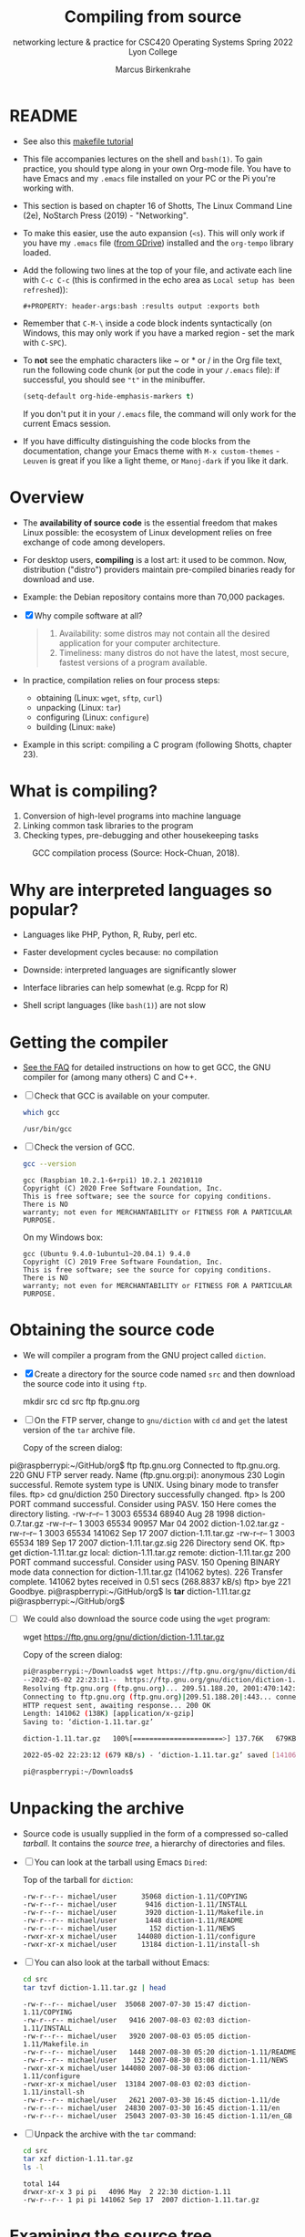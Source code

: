 #+TITLE:Compiling from source
#+AUTHOR:Marcus Birkenkrahe
#+SUBTITLE:networking lecture & practice for CSC420 Operating Systems Spring 2022 Lyon College
#+STARTUP:overview hideblocks
#+OPTIONS: toc:nil num:nil ^:nil
#+PROPERTY: header-args:bash :results output :exports both
* README

  - See also this [[https://makefiletutorial.com/][makefile tutorial]]

  - This file accompanies lectures on the shell and ~bash(1)~. To gain
    practice, you should type along in your own Org-mode file. You
    have to have Emacs and my ~.emacs~ file installed on your PC or
    the Pi you're working with.

  - This section is based on chapter 16 of Shotts, The Linux Command
    Line (2e), NoStarch Press (2019) - "Networking".

  - To make this easier, use the auto expansion (~<s~). This will only
    work if you have my ~.emacs~ file ([[https://tinyurl.com/lyonemacs][from GDrive]]) installed and the
    ~org-tempo~ library loaded.

  - Add the following two lines at the top of your file, and activate
    each line with ~C-c C-c~ (this is confirmed in the echo area as
    ~Local setup has been refreshed~)):
    #+begin_example
    #+PROPERTY: header-args:bash :results output :exports both
    #+end_example

  - Remember that ~C-M-\~ inside a code block indents syntactically
    (on Windows, this may only work if you have a marked region - set
    the mark with ~C-SPC~).

  - To *not* see the emphatic characters like ~ or * or / in the Org file
    text, run the following code chunk (or put the code in your ~/.emacs~
    file): if successful, you should see ~"t"~ in the minibuffer.

    #+begin_src emacs-lisp :results silent
      (setq-default org-hide-emphasis-markers t)
    #+end_src

    If you don't put it in your ~/.emacs~ file, the command will only work
    for the current Emacs session.

  - If you have difficulty distinguishing the code blocks from the
    documentation, change your Emacs theme with ~M-x custom-themes~ -
    ~Leuven~ is great if you like a light theme, or ~Manoj-dark~ if you
    like it dark.

* Overview

  * The *availability of source code* is the essential freedom that
    makes Linux possible: the ecosystem of Linux development relies on
    free exchange of code among developers.

  * For desktop users, *compiling* is a lost art: it used to be
    common. Now, distribution ("distro") providers maintain
    pre-compiled binaries ready for download and use.

  * Example: the Debian repository contains more than 70,000 packages.

  * [X] Why compile software at all?

    #+begin_quote Answer
    1. Availability: some distros may not contain all the desired
       application for your computer architecture.
    2. Timeliness: many distros do not have the latest, most secure,
       fastest versions of a program available.
    #+end_quote

  * In practice, compilation relies on four process steps:

    - obtaining (Linux: ~wget~, ~sftp~, ~curl~)
    - unpacking (Linux: ~tar~)
    - configuring (Linux: ~configure~)
    - building (Linux: ~make~)

  * Example in this script: compiling a C program (following Shotts,
    chapter 23).

* What is compiling?

  1. Conversion of high-level programs into machine language
  2. Linking common task libraries to the program
  3. Checking types, pre-debugging and other housekeeping tasks

  #+attr_html: :width 500px
  #+caption: GCC compilation process (Source: Hock-Chuan, 2018).
  [[./img/gcc.png]]

* Why are interpreted languages so popular?

  * Languages like PHP, Python, R, Ruby, perl etc.

  * Faster development cycles because: no compilation

  * Downside: interpreted languages are significantly slower

  * Interface libraries can help somewhat (e.g. Rcpp for R)

  * Shell script languages (like ~bash(1)~) are not slow

* Getting the compiler

  * [[https://github.com/birkenkrahe/org/blob/master/FAQ.org#how-to-install-gcc--a-c-compiler-under-windows-and-macos][See the FAQ]] for detailed instructions on how to get GCC, the GNU
    compiler for (among many others) C and C++.

  * [ ] Check that GCC is available on your computer.

    #+begin_src bash
      which gcc
    #+end_src

    #+RESULTS:
    : /usr/bin/gcc

  * [ ] Check the version of GCC.

    #+begin_src bash
      gcc --version
    #+end_src

    #+RESULTS:
    : gcc (Raspbian 10.2.1-6+rpi1) 10.2.1 20210110
    : Copyright (C) 2020 Free Software Foundation, Inc.
    : This is free software; see the source for copying conditions.  There is NO
    : warranty; not even for MERCHANTABILITY or FITNESS FOR A PARTICULAR PURPOSE.

    On my Windows box:
    #+begin_example bash
    : gcc (Ubuntu 9.4.0-1ubuntu1~20.04.1) 9.4.0
    : Copyright (C) 2019 Free Software Foundation, Inc.
    : This is free software; see the source for copying conditions.  There is NO
    : warranty; not even for MERCHANTABILITY or FITNESS FOR A PARTICULAR PURPOSE.
    #+end_example

* Obtaining the source code

  * We will compiler a program from the GNU project called ~diction~.

  * [X] Create a directory for the source code named ~src~ and then
    download the source code into it using ~ftp~.

    #+begin_example bash
      mkdir src
      cd src
      ftp ftp.gnu.org
    #+end_example

  * [ ] On the FTP server, change to ~gnu/diction~ with ~cd~ and ~get~ the
    latest version of the ~tar~ archive file.

    Copy of the screen dialog:

    #+begin_example bash
pi@raspberrypi:~/GitHub/org$ ftp ftp.gnu.org
Connected to ftp.gnu.org.
220 GNU FTP server ready.
Name (ftp.gnu.org:pi): anonymous
230 Login successful.
Remote system type is UNIX.
Using binary mode to transfer files.
ftp> cd gnu/diction
250 Directory successfully changed.
ftp> ls
200 PORT command successful. Consider using PASV.
150 Here comes the directory listing.
-rw-r--r--    1 3003     65534       68940 Aug 28  1998 diction-0.7.tar.gz
-rw-r--r--    1 3003     65534       90957 Mar 04  2002 diction-1.02.tar.gz
-rw-r--r--    1 3003     65534      141062 Sep 17  2007 diction-1.11.tar.gz
-rw-r--r--    1 3003     65534         189 Sep 17  2007 diction-1.11.tar.gz.sig
226 Directory send OK.
ftp> get diction-1.11.tar.gz
local: diction-1.11.tar.gz remote: diction-1.11.tar.gz
200 PORT command successful. Consider using PASV.
150 Opening BINARY mode data connection for diction-1.11.tar.gz (141062 bytes).
226 Transfer complete.
141062 bytes received in 0.51 secs (268.8837 kB/s)
ftp> bye
221 Goodbye.
pi@raspberrypi:~/GitHub/org$ ls *tar*
diction-1.11.tar.gz
pi@raspberrypi:~/GitHub/org$
    #+end_example

  * [ ] We could also download the source code using the ~wget~ program:

    #+begin_example bash
      wget https://ftp.gnu.org/gnu/diction/diction-1.11.tar.gz
    #+end_example

    Copy of the screen dialog:

    #+begin_src bash
      pi@raspberrypi:~/Downloads$ wget https://ftp.gnu.org/gnu/diction/diction-1.11.tar.gz
      --2022-05-02 22:23:11--  https://ftp.gnu.org/gnu/diction/diction-1.11.tar.gz
      Resolving ftp.gnu.org (ftp.gnu.org)... 209.51.188.20, 2001:470:142:3::b
      Connecting to ftp.gnu.org (ftp.gnu.org)|209.51.188.20|:443... connected.
      HTTP request sent, awaiting response... 200 OK
      Length: 141062 (138K) [application/x-gzip]
      Saving to: ‘diction-1.11.tar.gz’

      diction-1.11.tar.gz   100%[======================>] 137.76K   679KB/s    in 0.2s

      2022-05-02 22:23:12 (679 KB/s) - ‘diction-1.11.tar.gz’ saved [141062/141062]

      pi@raspberrypi:~/Downloads$
    #+end_src

* Unpacking the archive

  * Source code is usually supplied in the form of a compressed
    so-called /tarball/. It contains the /source tree/, a hierarchy of
    directories and files.

  * [ ] You can look at the tarball using Emacs ~Dired~:

    Top of the tarball for ~diction~:

    #+begin_example
 -rw-r--r-- michael/user      35068 diction-1.11/COPYING
 -rw-r--r-- michael/user       9416 diction-1.11/INSTALL
 -rw-r--r-- michael/user       3920 diction-1.11/Makefile.in
 -rw-r--r-- michael/user       1448 diction-1.11/README
 -rw-r--r-- michael/user        152 diction-1.11/NEWS
 -rwxr-xr-x michael/user     144080 diction-1.11/configure
 -rwxr-xr-x michael/user      13184 diction-1.11/install-sh
    #+end_example

  * [ ] You can also look at the tarball without Emacs:

    #+begin_src bash
      cd src
      tar tzvf diction-1.11.tar.gz | head
    #+end_src

    #+RESULTS:
    #+begin_example
    -rw-r--r-- michael/user  35068 2007-07-30 15:47 diction-1.11/COPYING
    -rw-r--r-- michael/user   9416 2007-08-03 02:03 diction-1.11/INSTALL
    -rw-r--r-- michael/user   3920 2007-08-03 05:05 diction-1.11/Makefile.in
    -rw-r--r-- michael/user   1448 2007-08-30 05:20 diction-1.11/README
    -rw-r--r-- michael/user    152 2007-08-30 03:08 diction-1.11/NEWS
    -rwxr-xr-x michael/user 144080 2007-08-30 03:06 diction-1.11/configure
    -rwxr-xr-x michael/user  13184 2007-08-03 02:03 diction-1.11/install-sh
    -rw-r--r-- michael/user   2621 2007-03-30 16:45 diction-1.11/de
    -rw-r--r-- michael/user  24830 2007-03-30 16:45 diction-1.11/en
    -rw-r--r-- michael/user  25043 2007-03-30 16:45 diction-1.11/en_GB
    #+end_example

  * [ ] Unpack the archive with the ~tar~ command:

    #+begin_src bash
      cd src
      tar xzf diction-1.11.tar.gz
      ls -l
    #+end_src

    #+RESULTS:
    : total 144
    : drwxr-xr-x 3 pi pi   4096 May  2 22:30 diction-1.11
    : -rw-r--r-- 1 pi pi 141062 Sep 17  2007 diction-1.11.tar.gz

* Examining the source tree

  * [ ] Examine the source tree.

    #+begin_src bash
      cd src
      cd diction-1.11
      ls -F
    #+end_src

    #+RESULTS:
    #+begin_example
    config.guess*
    config.h.in
    config.sub*
    configure*
    configure.in
    COPYING
    de
    de.po
    diction.1.in
    diction.c
    diction.pot
    diction.spec
    diction.spec.in
    diction.texi.in
    en
    en_GB
    en_GB.po
    getopt1.c
    getopt.c
    getopt.h
    getopt_int.h
    INSTALL
    install-sh*
    Makefile.in
    misc.c
    misc.h
    NEWS
    nl
    nl.po
    README
    sentence.c
    sentence.h
    style.1.in
    style.c
    test/
    #+end_example

  * Always carefully read the files ~README~ and ~INSTALL~.

  * [ ] The ~.c~ files contain the two C programs supplied by the
    package, /style/ and /diction/.

    #+begin_src bash
      cd src/diction-1.11
      ls *.c
    #+end_src

    #+RESULTS:
    : diction.c
    : getopt1.c
    : getopt.c
    : misc.c
    : sentence.c
    : style.c

  * [ ] The ~.h~ files contain descriptions of libraries to be linked.

    E.g. at the top of the ~diction.c~ source file:

    #+begin_example C
    #include <regex.h>
    #include <stdio.h>
    #include <stdlib.h>
    #include <string.h>
    #include <unistd.h>

    #include "getopt.h"
    #include "misc.h"
    #include "sentence.h"
    #+end_example

    The first group lives outside the source tree - to find these
    files, they need to be in the ~PATH~. They were installed with the
    compiler, GCC.

    The second group consists of header files that live in the source
    tree.

* Building the program

  * Most programs build with a simple, two-command sequence:

    #+begin_example bash
    ./configure
    make
    #+end_example

  * ~configure~ is a shell script that is supplied with the source
    tree. Its job is to analyze the /build environment/.

  * Most code is meant to be /portable/ - but small changes usually need
    to be made during the build to accommodate differences.

  * ~configure~ checks that the necessary external tools and components
    are installed and ready to run.

  * [ ] Run configure - prefix the program name with the current
    directory locator (period): run in a shell - the command produces
    a lot of messages.

    #+begin_example bash
     ./configure
    #+end_example

    Sample screen output:

    #+begin_example bash
pi@raspberrypi:~/GitHub/admin/spring22/os420/src/diction-1.11$ ./configure
checking build system type... armv7l-unknown-linux-gnu
checking host system type... armv7l-unknown-linux-gnu
checking for gcc... gcc
checking for C compiler default output file name... a.out
checking whether the C compiler works... yes
checking whether we are cross compiling... no
checking for suffix of executables...
checking for suffix of object files... o
checking whether we are using the GNU C compiler... yes
checking whether gcc accepts -g... yes
checking for gcc option to accept ISO C89... none needed
checking for a BSD-compatible install... /usr/bin/install -c
checking for strerror... yes
checking for library containing regcomp... none required
checking for broken realloc... no
checking for msgfmt... no
configure: creating ./config.status
config.status: creating Makefile
config.status: creating diction.1
config.status: creating diction.texi
config.status: creating diction.spec
config.status: creating style.1
config.status: creating test/rundiction
config.status: creating config.h
pi@raspberrypi:~/GitHub/admin/spring22/os420/src/diction-1.11$
    #+end_example

  * At the end, ~configure~ created several new files in the source
    directory.

    #+begin_example bash
    ls -lt src/diction-1.11
    #+end_example

    Output:
    #+begin_example
    total 684
    -rw-r--r-- 1 pi pi   9591 May  2 22:50 config.log
    -rw-r--r-- 1 pi pi    350 May  2 22:50 config.h
    drwxr-xr-x 2 pi pi   4096 May  2 22:50 test
    -rw-r--r-- 1 pi pi  11987 May  2 22:50 style.1
    -rw-r--r-- 1 pi pi   1059 May  2 22:50 diction.spec
    -rw-r--r-- 1 pi pi   8994 May  2 22:50 diction.texi
    -rw-r--r-- 1 pi pi   4737 May  2 22:50 diction.1
    -rw-r--r-- 1 pi pi   4320 May  2 22:50 Makefile
    -rwxr-xr-x 1 pi pi  23676 May  2 22:50 config.status
    #+end_example

  * The most important one is the ~Makefile~. It is a configuration file
    that instructs the ~make~ program exactly how to build the program.

  * [ ] ~Makefile~ is an ordinary text file, so you can view it.

    #+begin_example bash
    less Makefile
    #+end_example

  * The ~Makefile~ contains /flags/ (like ~CC=gcc~) and /targets/ (like
    ~diction.o:~):

    #+begin_example bash
    CC=         gcc
    ...
    diction.o:    diction.c config.h getopt.h misc.h sentence.h
    #+end_example

    The command specified to build ~diction.o~ is handled by a general
    target that compiles /any/ ~.c~ file into an ~.o~ file:

    #+begin_example bash
    .c.o:
                $(CC) -c $(CPPFLAGS) $(CFLAGS) $<
    #+end_example

  * [ ] Run ~make~ in the ~src~ directory. It produces this output:

    #+begin_example bash
gcc -c -I. -DSHAREDIR=\"/usr/local/share\" -DLOCALEDIR=\"/usr/local/share/locale\" -g -O2 -pipe -Wno-unused -Wshadow -Wbad-function-cast -Wmissing-prototypes -Wstrict-prototypes -Wcast-align -Wcast-qual -Wpointer-arith -Wcast-align -Wwrite-strings -Wmissing-declarations -Wnested-externs -Wundef -pedantic -fno-common diction.c
gcc -c -I. -DSHAREDIR=\"/usr/local/share\" -DLOCALEDIR=\"/usr/local/share/locale\" -g -O2 -pipe -Wno-unused -Wshadow -Wbad-function-cast -Wmissing-prototypes -Wstrict-prototypes -Wcast-align -Wcast-qual -Wpointer-arith -Wcast-align -Wwrite-strings -Wmissing-declarations -Wnested-externs -Wundef -pedantic -fno-common sentence.c
gcc -c -I. -DSHAREDIR=\"/usr/local/share\" -DLOCALEDIR=\"/usr/local/share/locale\" -g -O2 -pipe -Wno-unused -Wshadow -Wbad-function-cast -Wmissing-prototypes -Wstrict-prototypes -Wcast-align -Wcast-qual -Wpointer-arith -Wcast-align -Wwrite-strings -Wmissing-declarations -Wnested-externs -Wundef -pedantic -fno-common misc.c
gcc -c -I. -DSHAREDIR=\"/usr/local/share\" -DLOCALEDIR=\"/usr/local/share/locale\" -g -O2 -pipe -Wno-unused -Wshadow -Wbad-function-cast -Wmissing-prototypes -Wstrict-prototypes -Wcast-align -Wcast-qual -Wpointer-arith -Wcast-align -Wwrite-strings -Wmissing-declarations -Wnested-externs -Wundef -pedantic -fno-common getopt.c
gcc -c -I. -DSHAREDIR=\"/usr/local/share\" -DLOCALEDIR=\"/usr/local/share/locale\" -g -O2 -pipe -Wno-unused -Wshadow -Wbad-function-cast -Wmissing-prototypes -Wstrict-prototypes -Wcast-align -Wcast-qual -Wpointer-arith -Wcast-align -Wwrite-strings -Wmissing-declarations -Wnested-externs -Wundef -pedantic -fno-common getopt1.c
gcc -o diction -g diction.o sentence.o misc.o \
        getopt.o getopt1.o
gcc -c -I. -DSHAREDIR=\"/usr/local/share\" -DLOCALEDIR=\"/usr/local/share/locale\" -g -O2 -pipe -Wno-unused -Wshadow -Wbad-function-cast -Wmissing-prototypes -Wstrict-prototypes -Wcast-align -Wcast-qual -Wpointer-arith -Wcast-align -Wwrite-strings -Wmissing-declarations -Wnested-externs -Wundef -pedantic -fno-common style.c
gcc -o style -g style.o sentence.o misc.o \
        getopt.o getopt1.o -lm
    #+end_example

  * [ ] All the targets from the ~Makefile~ are now present in our
    directory, including the main programs ~diction~ and ~style~. Run ~ls~
    to confirm this.

    #+begin_src bash
      ls -lt src/diction-1.11
    #+end_src

    #+RESULTS:
    #+begin_example
    total 952
    -rwxr-xr-x 1 pi pi  77684 May  2 23:01 style
    -rw-r--r-- 1 pi pi  79064 May  2 23:01 style.o
    -rwxr-xr-x 1 pi pi  44500 May  2 23:01 diction
    -rw-r--r-- 1 pi pi   1844 May  2 23:01 getopt1.o
    -rw-r--r-- 1 pi pi   1844 May  2 23:01 getopt.o
    -rw-r--r-- 1 pi pi   1836 May  2 23:01 misc.o
    -rw-r--r-- 1 pi pi  20540 May  2 23:01 sentence.o
    -rw-r--r-- 1 pi pi  30648 May  2 23:01 diction.o
    -rw-r--r-- 1 pi pi   9591 May  2 22:50 config.log
    -rw-r--r-- 1 pi pi    350 May  2 22:50 config.h
    drwxr-xr-x 2 pi pi   4096 May  2 22:50 test
    -rw-r--r-- 1 pi pi  11987 May  2 22:50 style.1
    -rw-r--r-- 1 pi pi   1059 May  2 22:50 diction.spec
    -rw-r--r-- 1 pi pi   8994 May  2 22:50 diction.texi
    -rw-r--r-- 1 pi pi   4737 May  2 22:50 diction.1
    -rw-r--r-- 1 pi pi   4320 May  2 22:50 Makefile
    -rwxr-xr-x 1 pi pi  23676 May  2 22:50 config.status
    #+end_example

  * [ ] Now run ~make~ again! The message appears:

    #+begin_example bash
    make: Nothing to be done for 'all'.
    #+end_example

  * The ~make~ program only builds what needs building and checks all
    dependencies. To show this, get rid of some intermediate
    programs and run ~make~ again:

    #+begin_src bash :exports both
      cd src/diction-1.11
      rm getopt.o
      make
    #+end_src

    #+RESULTS:
    : gcc -c -I. -DSHAREDIR=\"/usr/local/share\" -DLOCALEDIR=\"/usr/local/share/locale\" -g -O2 -pipe -Wno-unused -Wshadow -Wbad-function-cast -Wmissing-prototypes -Wstrict-prototypes -Wcast-align -Wcast-qual -Wpointer-arith -Wcast-align -Wwrite-strings -Wmissing-declarations -Wnested-externs -Wundef -pedantic -fno-common getopt.c
    : gcc -o diction -g diction.o sentence.o misc.o \
    :   getopt.o getopt1.o
    : gcc -o style -g style.o sentence.o misc.o \
    :   getopt.o getopt1.o -lm

  * You see that ~make~ rebuilds and relinks the main programs ~diction~
    and ~style~ because they depend on the missing module.

  * ~make~ also keeps targets up to date and ensures that all code is
    built using the most recent source code.

  * [ ] Use the ~touch~ program to "update" one of the source code
    files - as if a programmer had changed ~getopt.c~.

    #+begin_src bash
      cd src/diction-1.11
      ls -l diction getopt.c
    #+end_src

    #+RESULTS:
    : -rwxr-xr-x 1 pi pi 44500 May  2 23:06 diction
    : -rw-r--r-- 1 pi pi 33125 Mar 30  2007 getopt.c

    #+begin_src bash
      cd src/diction-1.11
      touch getopt.c
      ls -l diction getopt.c
    #+end_src

    #+RESULTS:
    : -rwxr-xr-x 1 pi pi 44500 May  2 23:06 diction
    : -rw-r--r-- 1 pi pi 33125 May  2 23:12 getopt.c

    ~getopt.c~ is now more recent than the built file, and ~make~ will
    discover and restore the target to being newer than the
    dependency.

    #+begin_src bash
      cd src/diction-1.11
      make &> /dev/null
      ls -l diction getopt.c
    #+end_src

    #+RESULTS:
    : -rwxr-xr-x 1 pi pi 44500 May  2 23:13 diction
    : -rw-r--r-- 1 pi pi 33125 May  2 23:12 getopt.c

* Installing the program

  * The special ~make~ target ~install~ will install the final product in
    the operating system ready for use. Usually, this is
    ~/usr/local/bin~, which is not writable for regular users, so we
    must use ~sudo~.

    #+begin_src bash
      cd src/diction-1.11
      sudo make install
      which diction
    #+end_src

    #+RESULTS:
        #+begin_example
    [ -d /usr/local/bin ] || /usr/bin/install -c -m 755 -d /usr/local/bin
    /usr/bin/install -c diction /usr/local/bin/diction
    /usr/bin/install -c style /usr/local/bin/style
    /usr/bin/install -c -m 755 -d /usr/local/share/diction
    /usr/bin/install -c -m 644 ./de /usr/local/share/diction/de
    /usr/bin/install -c -m 644 ./en /usr/local/share/diction/en
    (cd /usr/local/share/diction; rm -f C; ln en C)
    /usr/bin/install -c -m 644 ./en_GB /usr/local/share/diction/en_GB
    /usr/bin/install -c -m 644 ./nl /usr/local/share/diction/nl
    [ -d /usr/local/share/man/man1 ] || /usr/bin/install -c -m 755 -d /usr/local/share/man/man1
    /usr/bin/install -c -m 644 diction.1 /usr/local/share/man/man1/diction.1
    /usr/bin/install -c -m 644 style.1 /usr/local/share/man/man1/style.1
    make install-po-no
    make[1]: Entering directory '/home/pi/GitHub/admin/spring22/os420/src/diction-1.11'
    make[1]: Nothing to be done for 'install-po-no'.
    make[1]: Leaving directory '/home/pi/GitHub/admin/spring22/os420/src/diction-1.11'
    /usr/local/bin/diction
    #+end_example

* Reference

  Hock-Chuan (2018). GCC and Make: Compiling, Linking and Building
  C/C++ Applications [website]. [[https://www3.ntu.edu.sg/home/ehchua/programming/cpp/gcc_make.html][URL: ntu.edu.sg]].

  Shotts (2019). The Linux Command-Line: A Complete
  Introduction. NoStarch Press. [[https://linuxcommand.org/tlcl.php][URL: linuxcommand.org]].
